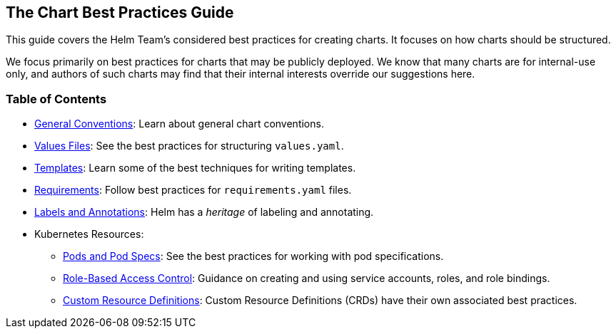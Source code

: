 The Chart Best Practices Guide
------------------------------

This guide covers the Helm Team’s considered best practices for creating
charts. It focuses on how charts should be structured.

We focus primarily on best practices for charts that may be publicly
deployed. We know that many charts are for internal-use only, and
authors of such charts may find that their internal interests override
our suggestions here.

Table of Contents
~~~~~~~~~~~~~~~~~

* link:conventions.md[General Conventions]: Learn about general chart
conventions.
* link:values.md[Values Files]: See the best practices for structuring
`values.yaml`.
* link:templates.md[Templates]: Learn some of the best techniques for
writing templates.
* link:requirements.md[Requirements]: Follow best practices for
`requirements.yaml` files.
* link:labels.md[Labels and Annotations]: Helm has a _heritage_ of
labeling and annotating.
* Kubernetes Resources:
** link:pods.md[Pods and Pod Specs]: See the best practices for working
with pod specifications.
** link:rbac.md[Role-Based Access Control]: Guidance on creating and
using service accounts, roles, and role bindings.
** link:custom_resource_definitions.md[Custom Resource Definitions]:
Custom Resource Definitions (CRDs) have their own associated best
practices.
